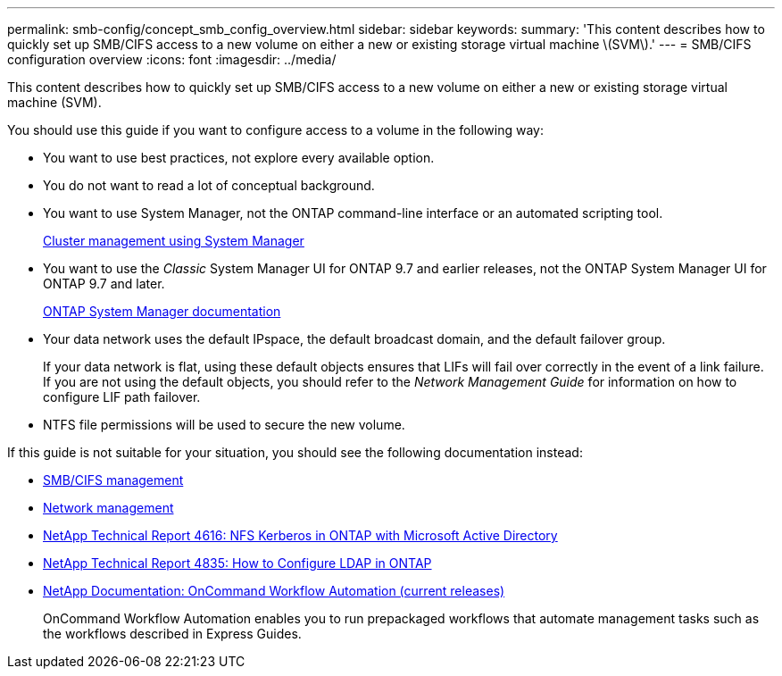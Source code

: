 ---
permalink: smb-config/concept_smb_config_overview.html
sidebar: sidebar
keywords:
summary: 'This content describes how to quickly set up SMB/CIFS access to a new volume on either a new or existing storage virtual machine \(SVM\).'
---
= SMB/CIFS configuration overview
:icons: font
:imagesdir: ../media/

[.lead]
This content describes how to quickly set up SMB/CIFS access to a new volume on either a new or existing storage virtual machine (SVM).

You should use this guide if you want to configure access to a volume in the following way:

* You want to use best practices, not explore every available option.
* You do not want to read a lot of conceptual background.
* You want to use System Manager, not the ONTAP command-line interface or an automated scripting tool.
+
https://docs.netapp.com/ontap-9/topic/com.netapp.doc.onc-sm-help/GUID-DF04A607-30B0-4B98-99C8-CB065C64E670.html[Cluster management using System Manager]

* You want to use the _Classic_ System Manager UI for ONTAP 9.7 and earlier releases, not the ONTAP System Manager UI for ONTAP 9.7 and later.
+
https://docs.netapp.com/us-en/ontap/[ONTAP System Manager documentation]

* Your data network uses the default IPspace, the default broadcast domain, and the default failover group.
+
If your data network is flat, using these default objects ensures that LIFs will fail over correctly in the event of a link failure. If you are not using the default objects, you should refer to the _Network Management Guide_ for information on how to configure LIF path failover.

* NTFS file permissions will be used to secure the new volume.

If this guide is not suitable for your situation, you should see the following documentation instead:

* http://docs.netapp.com/ontap-9/topic/com.netapp.doc.cdot-famg-cifs/home.html[SMB/CIFS management]
* https://docs.netapp.com/us-en/ontap/networking/index.html[Network management]
* https://www.netapp.com/pdf.html?item=/media/19384-tr-4616.pdf[NetApp Technical Report 4616: NFS Kerberos in ONTAP with Microsoft Active Directory]
* https://www.netapp.com/pdf.html?item=/media/19423-tr-4835.pdf[NetApp Technical Report 4835: How to Configure LDAP in ONTAP]
* http://mysupport.netapp.com/documentation/productlibrary/index.html?productID=61550[NetApp Documentation: OnCommand Workflow Automation (current releases)]
+
OnCommand Workflow Automation enables you to run prepackaged workflows that automate management tasks such as the workflows described in Express Guides.
